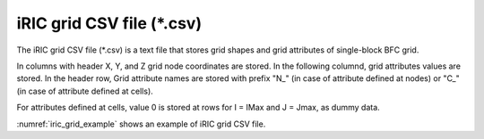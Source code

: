 iRIC grid CSV file (\*.csv)
============================

The iRIC grid CSV file (\*.csv) is a text file that stores grid shapes and grid attributes of
single-block BFC grid.

In columns with header X, Y, and Z grid node coordinates are stored.
In the following columnd, grid attributes values are stored. In the header row, 
Grid attribute names are stored with prefix "N\_" (in case of attribute defined at nodes)
or "C\_" (in case of attribute defined at cells).

For attributes defined at cells, value 0 is stored at rows for I = IMax and J = Jmax, as dummy data.

:numref:`iric_grid_example` shows an example of iRIC grid CSV file.

.. code-block:: text
   :name: iric_grid_example
   :caption: Example of iRIC grid CSV file

   IMAX,JMAX,KMAX
   11,5,1
   I,J,K,X,Y,Z,N_Elevation,N_Elevation_zb,C_Obstacle,C_Fix_movable,C_vege_density,C_vege_height,C_roughness_cell,C_mix_cell
   0,0,0,0.00000000e+00,-1.00000000e-01,0,0.00000000e+00,0.00000000e+00,0,0,0.00000000e+00,0.00000000e+00,0.00000000e+00,0
   1,0,0,3.00000000e-01,-1.00000000e-01,0,-3.00000000e-04,0.00000000e+00,0,0,0.00000000e+00,0.00000000e+00,0.00000000e+00,0
   2,0,0,6.00000000e-01,-1.00000000e-01,0,-6.00000000e-04,0.00000000e+00,0,0,0.00000000e+00,0.00000000e+00,0.00000000e+00,0
   3,0,0,9.00000000e-01,-1.00000000e-01,0,-9.00000000e-04,0.00000000e+00,0,0,0.00000000e+00,0.00000000e+00,0.00000000e+00,0
   4,0,0,1.20000000e+00,-1.00000000e-01,0,-1.20000000e-03,0.00000000e+00,0,0,0.00000000e+00,0.00000000e+00,0.00000000e+00,0
   5,0,0,1.50000000e+00,-1.00000000e-01,0,-1.50000000e-03,0.00000000e+00,0,0,0.00000000e+00,0.00000000e+00,0.00000000e+00,0
   6,0,0,1.80000000e+00,-1.00000000e-01,0,-1.80000000e-03,0.00000000e+00,0,0,0.00000000e+00,0.00000000e+00,0.00000000e+00,0
   7,0,0,2.10000000e+00,-1.00000000e-01,0,-2.10000000e-03,0.00000000e+00,0,0,0.00000000e+00,0.00000000e+00,0.00000000e+00,0
   8,0,0,2.40000000e+00,-1.00000000e-01,0,-2.40000000e-03,0.00000000e+00,0,0,0.00000000e+00,0.00000000e+00,0.00000000e+00,0
   9,0,0,2.70000000e+00,-1.00000000e-01,0,-2.70000000e-03,0.00000000e+00,0,0,0.00000000e+00,0.00000000e+00,0.00000000e+00,0
   10,0,0,3.00000000e+00,-1.00000000e-01,0,-3.00000000e-03,0.00000000e+00,0,0,0.00000000e+00,0.00000000e+00,0.00000000e+00,0
   0,1,0,0.00000000e+00,-5.00000000e-02,0,0.00000000e+00,0.00000000e+00,0,0,0.00000000e+00,0.00000000e+00,0.00000000e+00,0
   1,1,0,3.00000000e-01,-5.00000000e-02,0,-3.00000000e-04,0.00000000e+00,0,0,0.00000000e+00,0.00000000e+00,0.00000000e+00,0
   2,1,0,6.00000000e-01,-5.00000000e-02,0,-6.00000000e-04,0.00000000e+00,0,0,0.00000000e+00,0.00000000e+00,0.00000000e+00,0
   3,1,0,9.00000000e-01,-5.00000000e-02,0,-9.00000000e-04,0.00000000e+00,0,0,0.00000000e+00,0.00000000e+00,0.00000000e+00,0
   4,1,0,1.20000000e+00,-5.00000000e-02,0,-1.20000000e-03,0.00000000e+00,0,0,0.00000000e+00,0.00000000e+00,0.00000000e+00,0
   5,1,0,1.50000000e+00,-5.00000000e-02,0,-1.50000000e-03,0.00000000e+00,0,0,0.00000000e+00,0.00000000e+00,0.00000000e+00,0
   6,1,0,1.80000000e+00,-5.00000000e-02,0,-1.80000000e-03,0.00000000e+00,0,0,0.00000000e+00,0.00000000e+00,0.00000000e+00,0
   7,1,0,2.10000000e+00,-5.00000000e-02,0,-2.10000000e-03,0.00000000e+00,0,0,0.00000000e+00,0.00000000e+00,0.00000000e+00,0
   8,1,0,2.40000000e+00,-5.00000000e-02,0,-2.40000000e-03,0.00000000e+00,0,0,0.00000000e+00,0.00000000e+00,0.00000000e+00,0
   9,1,0,2.70000000e+00,-5.00000000e-02,0,-2.70000000e-03,0.00000000e+00,0,0,0.00000000e+00,0.00000000e+00,0.00000000e+00,0
   10,1,0,3.00000000e+00,-5.00000000e-02,0,-3.00000000e-03,0.00000000e+00,0,0,0.00000000e+00,0.00000000e+00,0.00000000e+00,0
   0,2,0,0.00000000e+00,0.00000000e+00,0,0.00000000e+00,0.00000000e+00,0,0,0.00000000e+00,0.00000000e+00,0.00000000e+00,0
   1,2,0,3.00000000e-01,0.00000000e+00,0,-3.00000000e-04,0.00000000e+00,0,0,0.00000000e+00,0.00000000e+00,0.00000000e+00,0
   2,2,0,6.00000000e-01,0.00000000e+00,0,-6.00000000e-04,0.00000000e+00,0,0,0.00000000e+00,0.00000000e+00,0.00000000e+00,0
   3,2,0,9.00000000e-01,0.00000000e+00,0,-9.00000000e-04,0.00000000e+00,0,0,0.00000000e+00,0.00000000e+00,0.00000000e+00,0
   4,2,0,1.20000000e+00,0.00000000e+00,0,-1.20000000e-03,0.00000000e+00,0,0,0.00000000e+00,0.00000000e+00,0.00000000e+00,0
   5,2,0,1.50000000e+00,0.00000000e+00,0,-1.50000000e-03,0.00000000e+00,0,0,0.00000000e+00,0.00000000e+00,0.00000000e+00,0
   6,2,0,1.80000000e+00,0.00000000e+00,0,-1.80000000e-03,0.00000000e+00,0,0,0.00000000e+00,0.00000000e+00,0.00000000e+00,0
   7,2,0,2.10000000e+00,0.00000000e+00,0,-2.10000000e-03,0.00000000e+00,0,0,0.00000000e+00,0.00000000e+00,0.00000000e+00,0
   8,2,0,2.40000000e+00,0.00000000e+00,0,-2.40000000e-03,0.00000000e+00,0,0,0.00000000e+00,0.00000000e+00,0.00000000e+00,0
   9,2,0,2.70000000e+00,0.00000000e+00,0,-2.70000000e-03,0.00000000e+00,0,0,0.00000000e+00,0.00000000e+00,0.00000000e+00,0
   10,2,0,3.00000000e+00,0.00000000e+00,0,-3.00000000e-03,0.00000000e+00,0,0,0.00000000e+00,0.00000000e+00,0.00000000e+00,0
   0,3,0,0.00000000e+00,5.00000000e-02,0,0.00000000e+00,0.00000000e+00,0,0,0.00000000e+00,0.00000000e+00,0.00000000e+00,0
   1,3,0,3.00000000e-01,5.00000000e-02,0,-3.00000000e-04,0.00000000e+00,0,0,0.00000000e+00,0.00000000e+00,0.00000000e+00,0
   2,3,0,6.00000000e-01,5.00000000e-02,0,-6.00000000e-04,0.00000000e+00,0,0,0.00000000e+00,0.00000000e+00,0.00000000e+00,0
   3,3,0,9.00000000e-01,5.00000000e-02,0,-9.00000000e-04,0.00000000e+00,0,0,0.00000000e+00,0.00000000e+00,0.00000000e+00,0
   4,3,0,1.20000000e+00,5.00000000e-02,0,-1.20000000e-03,0.00000000e+00,0,0,0.00000000e+00,0.00000000e+00,0.00000000e+00,0
   5,3,0,1.50000000e+00,5.00000000e-02,0,-1.50000000e-03,0.00000000e+00,0,0,0.00000000e+00,0.00000000e+00,0.00000000e+00,0
   6,3,0,1.80000000e+00,5.00000000e-02,0,-1.80000000e-03,0.00000000e+00,0,0,0.00000000e+00,0.00000000e+00,0.00000000e+00,0
   7,3,0,2.10000000e+00,5.00000000e-02,0,-2.10000000e-03,0.00000000e+00,0,0,0.00000000e+00,0.00000000e+00,0.00000000e+00,0
   8,3,0,2.40000000e+00,5.00000000e-02,0,-2.40000000e-03,0.00000000e+00,0,0,0.00000000e+00,0.00000000e+00,0.00000000e+00,0
   9,3,0,2.70000000e+00,5.00000000e-02,0,-2.70000000e-03,0.00000000e+00,0,0,0.00000000e+00,0.00000000e+00,0.00000000e+00,0
   10,3,0,3.00000000e+00,5.00000000e-02,0,-3.00000000e-03,0.00000000e+00,0,0,0.00000000e+00,0.00000000e+00,0.00000000e+00,0
   0,4,0,0.00000000e+00,1.00000000e-01,0,0.00000000e+00,0.00000000e+00,0,0,0.00000000e+00,0.00000000e+00,0.00000000e+00,0
   1,4,0,3.00000000e-01,1.00000000e-01,0,-3.00000000e-04,0.00000000e+00,0,0,0.00000000e+00,0.00000000e+00,0.00000000e+00,0
   2,4,0,6.00000000e-01,1.00000000e-01,0,-6.00000000e-04,0.00000000e+00,0,0,0.00000000e+00,0.00000000e+00,0.00000000e+00,0
   3,4,0,9.00000000e-01,1.00000000e-01,0,-9.00000000e-04,0.00000000e+00,0,0,0.00000000e+00,0.00000000e+00,0.00000000e+00,0
   4,4,0,1.20000000e+00,1.00000000e-01,0,-1.20000000e-03,0.00000000e+00,0,0,0.00000000e+00,0.00000000e+00,0.00000000e+00,0
   5,4,0,1.50000000e+00,1.00000000e-01,0,-1.50000000e-03,0.00000000e+00,0,0,0.00000000e+00,0.00000000e+00,0.00000000e+00,0
   6,4,0,1.80000000e+00,1.00000000e-01,0,-1.80000000e-03,0.00000000e+00,0,0,0.00000000e+00,0.00000000e+00,0.00000000e+00,0
   7,4,0,2.10000000e+00,1.00000000e-01,0,-2.10000000e-03,0.00000000e+00,0,0,0.00000000e+00,0.00000000e+00,0.00000000e+00,0
   8,4,0,2.40000000e+00,1.00000000e-01,0,-2.40000000e-03,0.00000000e+00,0,0,0.00000000e+00,0.00000000e+00,0.00000000e+00,0
   9,4,0,2.70000000e+00,1.00000000e-01,0,-2.70000000e-03,0.00000000e+00,0,0,0.00000000e+00,0.00000000e+00,0.00000000e+00,0
   10,4,0,3.00000000e+00,1.00000000e-01,0,-3.00000000e-03,0.00000000e+00,0,0,0.00000000e+00,0.00000000e+00,0.00000000e+00,0
